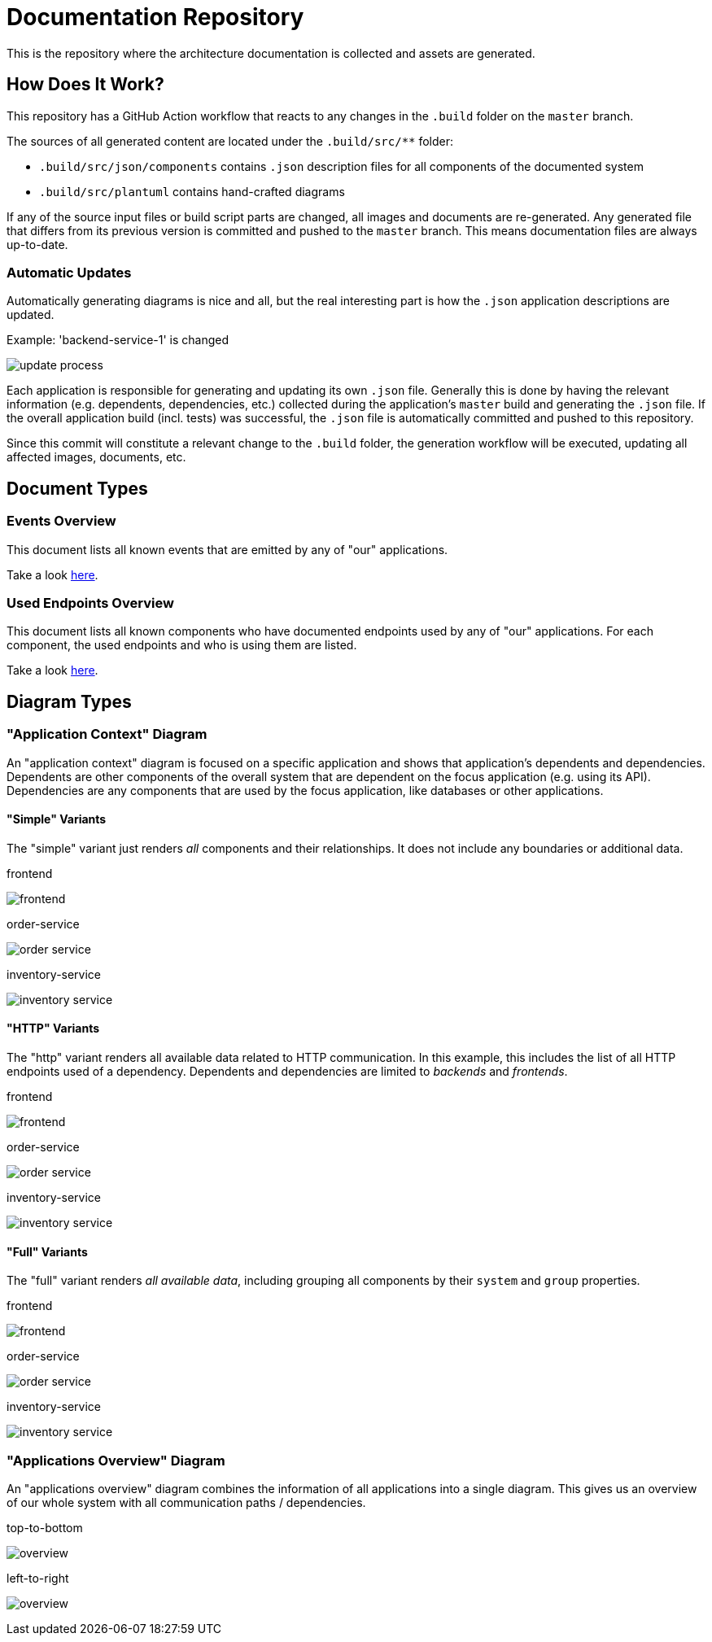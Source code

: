 = Documentation Repository

This is the repository where the architecture documentation is collected and assets are generated.

== How Does It Work?

This repository has a GitHub Action workflow that reacts to any changes in the `.build` folder on the `master` branch.

The sources of all generated content are located under the `.build/src/**` folder:

* `.build/src/json/components` contains `.json` description files for all components of the documented system
* `.build/src/plantuml` contains hand-crafted diagrams

If any of the source input files or build script parts are changed, all images and documents are re-generated.
Any generated file that differs from its previous version is committed and pushed to the `master` branch.
This means documentation files are always up-to-date.

=== Automatic Updates

Automatically generating diagrams is nice and all, but the real interesting part is how the `.json` application descriptions are updated.

.Example: 'backend-service-1' is changed
[.text-center]
image:diagrams/extra/update-process.svg[]

Each application is responsible for generating and updating its own `.json` file.
Generally this is done by having the relevant information (e.g. dependents, dependencies, etc.) collected during the application's `master` build and generating the `.json` file.
If the overall application build (incl. tests) was successful, the `.json` file is automatically committed and pushed to this repository.

Since this commit will constitute a relevant change to the `.build` folder, the generation workflow will be executed, updating all affected images, documents, etc.

== Document Types

=== Events Overview

This document lists all known events that are emitted by any of "our" applications.

Take a look link:documents/events.adoc[here].

=== Used Endpoints Overview

This document lists all known components who have documented endpoints used by any of "our" applications.
For each component, the used endpoints and who is using them are listed.

Take a look link:documents/endpoint-overview.adoc[here].

== Diagram Types

=== "Application Context" Diagram

An "application context" diagram is focused on a specific application and shows that application's dependents and dependencies.
Dependents are other components of the overall system that are dependent on the focus application (e.g. using its API).
Dependencies are any components that are used by the focus application, like databases or other applications.

==== "Simple" Variants

The "simple" variant just renders _all_ components and their relationships.
It does not include any boundaries or additional data.

.frontend
image:diagrams/components/simple_default/frontend.svg[]

.order-service
image:diagrams/components/simple_default/order-service.svg[]

.inventory-service
image:diagrams/components/simple_default/inventory-service.svg[]

==== "HTTP" Variants

The "http" variant renders all available data related to HTTP communication.
In this example, this includes the list of all HTTP endpoints used of a dependency.
Dependents and dependencies are limited to _backends_ and _frontends_.

.frontend
image:diagrams/components/http_poly/frontend.svg[]

.order-service
image:diagrams/components/http_poly/order-service.svg[]

.inventory-service
image:diagrams/components/http_poly/inventory-service.svg[]

==== "Full" Variants

The "full" variant renders _all available data_, including grouping all components by their `system` and `group` properties.

.frontend
image:diagrams/components/full_orthogonal/frontend.svg[]

.order-service
image:diagrams/components/full_orthogonal/order-service.svg[]

.inventory-service
image:diagrams/components/full_orthogonal/inventory-service.svg[]

=== "Applications Overview" Diagram

An "applications overview" diagram combines the information of all applications into a single diagram.
This gives us an overview of our whole system with all communication paths / dependencies.

.top-to-bottom
image:diagrams/overview/top-to-bottom_poly/overview.svg[]

.left-to-right
image:diagrams/overview/left-to-right_poly/overview.svg[]
